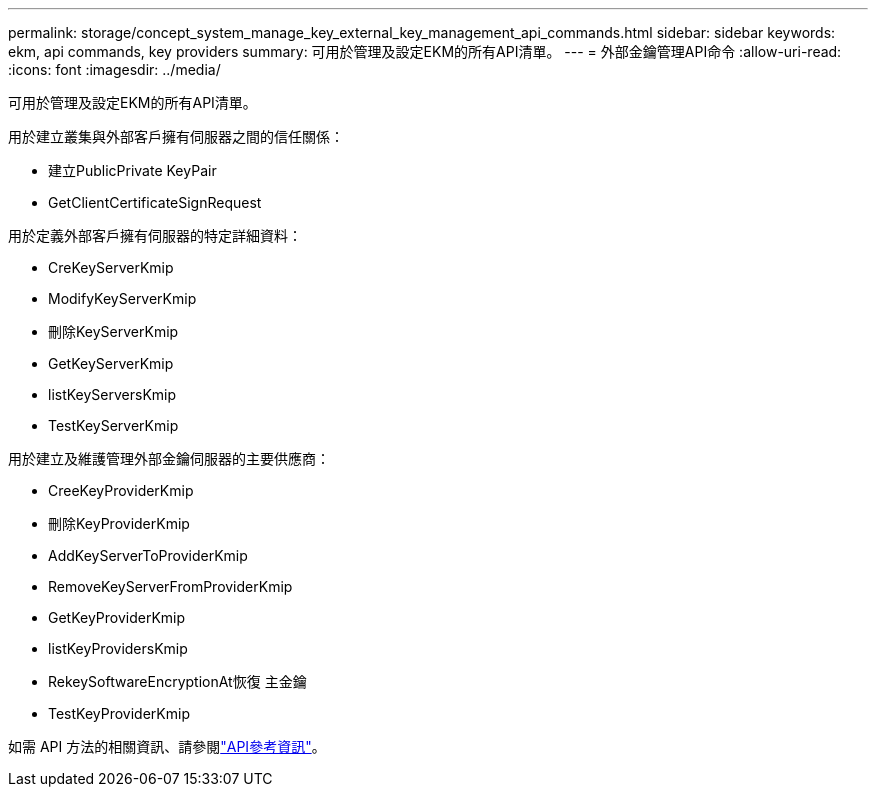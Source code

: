 ---
permalink: storage/concept_system_manage_key_external_key_management_api_commands.html 
sidebar: sidebar 
keywords: ekm, api commands, key providers 
summary: 可用於管理及設定EKM的所有API清單。 
---
= 外部金鑰管理API命令
:allow-uri-read: 
:icons: font
:imagesdir: ../media/


[role="lead"]
可用於管理及設定EKM的所有API清單。

用於建立叢集與外部客戶擁有伺服器之間的信任關係：

* 建立PublicPrivate KeyPair
* GetClientCertificateSignRequest


用於定義外部客戶擁有伺服器的特定詳細資料：

* CreKeyServerKmip
* ModifyKeyServerKmip
* 刪除KeyServerKmip
* GetKeyServerKmip
* listKeyServersKmip
* TestKeyServerKmip


用於建立及維護管理外部金鑰伺服器的主要供應商：

* CreeKeyProviderKmip
* 刪除KeyProviderKmip
* AddKeyServerToProviderKmip
* RemoveKeyServerFromProviderKmip
* GetKeyProviderKmip
* listKeyProvidersKmip
* RekeySoftwareEncryptionAt恢復 主金鑰
* TestKeyProviderKmip


如需 API 方法的相關資訊、請參閱link:../api/index.html["API參考資訊"]。
